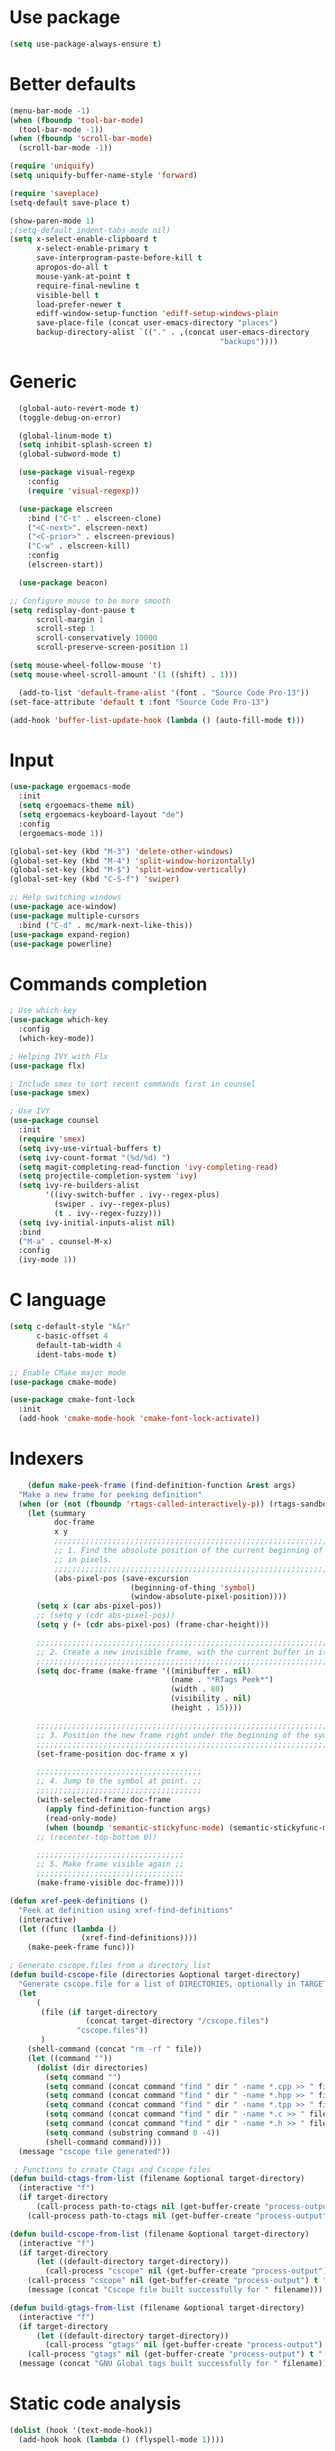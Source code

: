 * Use package
#+BEGIN_SRC emacs-lisp
(setq use-package-always-ensure t)
#+END_SRC

* Better defaults
#+BEGIN_SRC emacs-lisp
  (menu-bar-mode -1)
  (when (fboundp 'tool-bar-mode)
    (tool-bar-mode -1))
  (when (fboundp 'scroll-bar-mode)
    (scroll-bar-mode -1))

  (require 'uniquify)
  (setq uniquify-buffer-name-style 'forward)

  (require 'saveplace)
  (setq-default save-place t)

  (show-paren-mode 1)
  ;(setq-default indent-tabs-mode nil)
  (setq x-select-enable-clipboard t
        x-select-enable-primary t
        save-interprogram-paste-before-kill t
        apropos-do-all t
        mouse-yank-at-point t
        require-final-newline t
        visible-bell t
        load-prefer-newer t
        ediff-window-setup-function 'ediff-setup-windows-plain
        save-place-file (concat user-emacs-directory "places")
        backup-directory-alist `(("." . ,(concat user-emacs-directory
                                                 "backups"))))

#+END_SRC

* Generic
#+BEGIN_SRC emacs-lisp
    (global-auto-revert-mode t)
    (toggle-debug-on-error)

    (global-linum-mode t)
    (setq inhibit-splash-screen t)
    (global-subword-mode t)

    (use-package visual-regexp
      :config
      (require 'visual-regexp))

    (use-package elscreen
      :bind ("C-t" . elscreen-clone)
      ("<C-next>". elscreen-next)
      ("<C-prior>" . elscreen-previous)
      ("C-w" . elscreen-kill)
      :config
      (elscreen-start))

    (use-package beacon)

  ;; Configure mouse to be more smooth
  (setq redisplay-dont-pause t
        scroll-margin 1
        scroll-step 1
        scroll-conservatively 10000
        scroll-preserve-screen-position 1)

  (setq mouse-wheel-follow-mouse 't)
  (setq mouse-wheel-scroll-amount '(1 ((shift) . 1)))

    (add-to-list 'default-frame-alist '(font . "Source Code Pro-13"))
  (set-face-attribute 'default t :font "Source Code Pro-13")

  (add-hook 'buffer-list-update-hook (lambda () (auto-fill-mode t)))

#+END_SRC
* Input
#+BEGIN_SRC emacs-lisp
  (use-package ergoemacs-mode
    :init
    (setq ergoemacs-theme nil)
    (setq ergoemacs-keyboard-layout "de")
    :config
    (ergoemacs-mode 1))

  (global-set-key (kbd "M-3") 'delete-other-windows)
  (global-set-key (kbd "M-4") 'split-window-horizontally)
  (global-set-key (kbd "M-$") 'split-window-vertically)
  (global-set-key (kbd "C-S-f") 'swiper)

  ;; Help switching windows
  (use-package ace-window)
  (use-package multiple-cursors
    :bind ("C-d" . mc/mark-next-like-this))
  (use-package expand-region)
  (use-package powerline)

#+END_SRC

* Commands completion

#+BEGIN_SRC emacs-lisp
; Use which-key
(use-package which-key
  :config
  (which-key-mode))

; Helping IVY with Flx
(use-package flx)

; Include smex to sort recent commands first in counsel
(use-package smex)

; Use IVY
(use-package counsel
  :init
  (require 'smex)
  (setq ivy-use-virtual-buffers t)
  (setq ivy-count-format "(%d/%d) ")
  (setq magit-completing-read-function 'ivy-completing-read)
  (setq projectile-completion-system 'ivy)
  (setq ivy-re-builders-alist			
		'((ivy-switch-buffer . ivy--regex-plus)
		  (swiper . ivy--regex-plus)
		  (t . ivy--regex-fuzzy)))
  (setq ivy-initial-inputs-alist nil)
  :bind
  ("M-a" . counsel-M-x)
  :config
  (ivy-mode 1))
#+END_SRC
  
* C language

#+BEGIN_SRC emacs-lisp
  (setq c-default-style "k&r"
        c-basic-offset 4
        default-tab-width 4
        ident-tabs-mode t)

  ;; Enable CMake major mode
  (use-package cmake-mode)

  (use-package cmake-font-lock
    :init
    (add-hook 'cmake-mode-hook 'cmake-font-lock-activate))
#+END_SRC

* Indexers
#+BEGIN_SRC emacs-lisp
      (defun make-peek-frame (find-definition-function &rest args)
    "Make a new frame for peeking definition"
    (when (or (not (fboundp 'rtags-called-interactively-p)) (rtags-sandbox-id-matches))
      (let (summary
            doc-frame
            x y
            ;;;;;;;;;;;;;;;;;;;;;;;;;;;;;;;;;;;;;;;;;;;;;;;;;;;;;;;;;;;;;;;;;;;;;;;;;;;;;;;;;;;;
            ;; 1. Find the absolute position of the current beginning of the symbol at point, ;;
            ;; in pixels.                                                                     ;;
            ;;;;;;;;;;;;;;;;;;;;;;;;;;;;;;;;;;;;;;;;;;;;;;;;;;;;;;;;;;;;;;;;;;;;;;;;;;;;;;;;;;;;
            (abs-pixel-pos (save-excursion
                             (beginning-of-thing 'symbol)
                             (window-absolute-pixel-position))))
        (setq x (car abs-pixel-pos))
        ;; (setq y (cdr abs-pixel-pos))
        (setq y (+ (cdr abs-pixel-pos) (frame-char-height)))

        ;;;;;;;;;;;;;;;;;;;;;;;;;;;;;;;;;;;;;;;;;;;;;;;;;;;;;;;;;;;;;;;;;;;;;
        ;; 2. Create a new invisible frame, with the current buffer in it. ;;
        ;;;;;;;;;;;;;;;;;;;;;;;;;;;;;;;;;;;;;;;;;;;;;;;;;;;;;;;;;;;;;;;;;;;;;
        (setq doc-frame (make-frame '((minibuffer . nil)
                                      (name . "*RTags Peek*")
                                      (width . 80)
                                      (visibility . nil)
                                      (height . 15))))

        ;;;;;;;;;;;;;;;;;;;;;;;;;;;;;;;;;;;;;;;;;;;;;;;;;;;;;;;;;;;;;;;;;;;;;;;;;;;;;;;;;
        ;; 3. Position the new frame right under the beginning of the symbol at point. ;;
        ;;;;;;;;;;;;;;;;;;;;;;;;;;;;;;;;;;;;;;;;;;;;;;;;;;;;;;;;;;;;;;;;;;;;;;;;;;;;;;;;;
        (set-frame-position doc-frame x y)

        ;;;;;;;;;;;;;;;;;;;;;;;;;;;;;;;;;;;;;
        ;; 4. Jump to the symbol at point. ;;
        ;;;;;;;;;;;;;;;;;;;;;;;;;;;;;;;;;;;;;
        (with-selected-frame doc-frame
          (apply find-definition-function args)
          (read-only-mode)
          (when (boundp 'semantic-stickyfunc-mode) (semantic-stickyfunc-mode -1)))
        ;; (recenter-top-bottom 0))

        ;;;;;;;;;;;;;;;;;;;;;;;;;;;;;;;;;
        ;; 5. Make frame visible again ;;
        ;;;;;;;;;;;;;;;;;;;;;;;;;;;;;;;;;
        (make-frame-visible doc-frame))))

  (defun xref-peek-definitions ()
    "Peek at definition using xref-find-definitions"
    (interactive)
    (let ((func (lambda ()
                  (xref-find-definitions))))
      (make-peek-frame func)))

  ; Generate cscope.files from a directory list
  (defun build-cscope-file (directories &optional target-directory)
    "Generate cscope.file for a list of DIRECTORIES, optionally in TARGET-DIRECTORY."
    (let
        (
         (file (if target-directory
                   (concat target-directory "/cscope.files")
                 "cscope.files"))
         )
      (shell-command (concat "rm -rf " file))
      (let ((command ""))
        (dolist (dir directories)
          (setq command "")
          (setq command (concat command "find " dir " -name *.cpp >> " file " && "))
          (setq command (concat command "find " dir " -name *.hpp >> " file " && "))
          (setq command (concat command "find " dir " -name *.tpp >> " file " && "))
          (setq command (concat command "find " dir " -name *.c >> " file " && "))
          (setq command (concat command "find " dir " -name *.h >> " file " && "))
          (setq command (substring command 0 -4))
          (shell-command command))))
    (message "cscope file generated"))

   ; Functions to create Ctags and Cscope files
  (defun build-ctags-from-list (filename &optional target-directory)
    (interactive "f")
    (if target-directory
        (call-process path-to-ctags nil (get-buffer-create "process-output") t "-e" "--extra=+fq" "-L" filename "-f" (concat target-directory "/TAGS"))
      (call-process path-to-ctags nil (get-buffer-create "process-output") t "-e" "--extra=+fq" "-L" filename)))

  (defun build-cscope-from-list (filename &optional target-directory)
    (interactive "f")
    (if target-directory
        (let ((default-directory target-directory))
          (call-process "cscope" nil (get-buffer-create "process-output") t "-U" "-b" "-i" filename))
      (call-process "cscope" nil (get-buffer-create "process-output") t "-U" "-b" "-i" filename))
      (message (concat "Cscope file built successfully for " filename)))

  (defun build-gtags-from-list (filename &optional target-directory)
    (interactive "f")
    (if target-directory
        (let ((default-directory target-directory))
          (call-process "gtags" nil (get-buffer-create "process-output") t "-f" filename))
      (call-process "gtags" nil (get-buffer-create "process-output") t "-f" filename))
    (message (concat "GNU Global tags built successfully for " filename)))
#+END_SRC
* Static code analysis
#+BEGIN_SRC emacs-lisp
  (dolist (hook '(text-mode-hook))
    (add-hook hook (lambda () (flyspell-mode 1))))

  (use-package flycheck
    :config (global-flycheck-mode))

  ; Enable text completion
  (use-package company
    :init
    (add-hook 'after-init-hook 'global-company-mode))

  (use-package smartparens
    :config
    (smartparens-global-mode))

  (add-hook 'ergoemacs-mode-hook (lambda () (define-key ergoemacs--original-local-map (kbd "C-k") nil)))
  (global-set-key (kbd "C-k") 'imenu)
#+END_SRC

* Projects
#+BEGIN_SRC emacs-lisp
  ; Keybinding for using MaGit
  (use-package magit
    :bind ("C-x g" . magit-status))

  ; Projectile to access project files
  (use-package projectile
    :bind ("C-p" . projectile-find-file))
#+END_SRC

* Themes
#+BEGIN_SRC emacs-lisp
(use-package powerline
  :config
  (powerline-default-theme))
#+END_SRC

* Tools
#+BEGIN_SRC emacs-lisp
    (use-package sr-speedbar
      :bind ("C-b" . sr-speedbar-toggle)
      :config
      (require 'sr-speedbar))
#+END_SRC

* Debuggers

#+BEGIN_SRC emacs-lisp
(setq gdb-many-windows t)
(use-package realgud)
#+END_SRC

